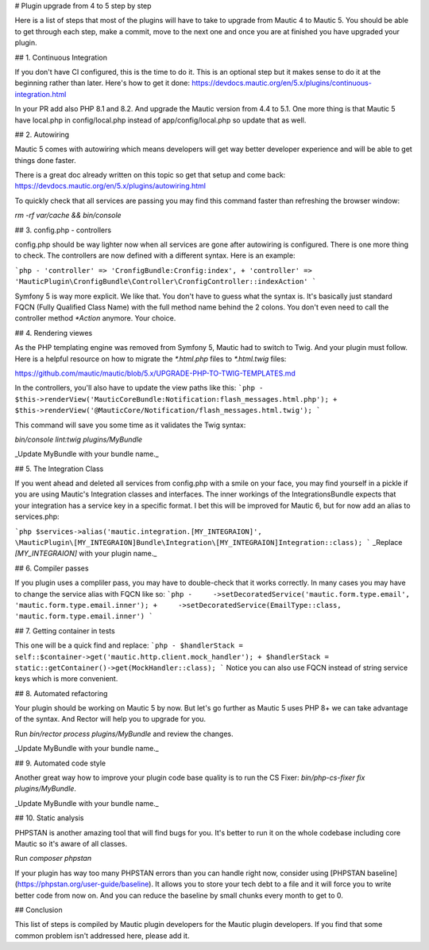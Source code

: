 # Plugin upgrade from 4 to 5 step by step

Here is a list of steps that most of the plugins will have to take to upgrade from Mautic 4 to Mautic 5. You should be able to get through each step, make a commit, move to the next one and once you are at finished you have upgraded your plugin.

## 1. Continuous Integration

If you don't have CI configured, this is the time to do it. This is an optional step but it makes sense to do it at the beginning rather than later. Here's how to get it done: https://devdocs.mautic.org/en/5.x/plugins/continuous-integration.html

In your PR add also PHP 8.1 and 8.2. And upgrade the Mautic version from 4.4 to 5.1. One more thing is that Mautic 5 have local.php in config/local.php instead of app/config/local.php so update that as well.

## 2. Autowiring

Mautic 5 comes with autowiring which means developers will get way better developer experience and will be able to get things done faster.

There is a great doc already written on this topic so get that setup and come back: https://devdocs.mautic.org/en/5.x/plugins/autowiring.html

To quickly check that all services are passing you may find this command faster than refreshing the browser window:

`rm -rf var/cache && bin/console`

## 3. config.php - controllers

config.php should be way lighter now when all services are gone after autowiring is configured. There is one more thing to check. The controllers are now defined with a different syntax. Here is an example:

```php
- 'controller' => 'CronfigBundle:Cronfig:index',
+ 'controller' => 'MauticPlugin\CronfigBundle\Controller\CronfigController::indexAction'
```

Symfony 5 is way more explicit. We like that. You don't have to guess what the syntax is. It's basically just standard FQCN (Fully Qualified Class Name) with the full method name behind the 2 colons. You don't even need to call the controller method `*Action` anymore. Your choice.

## 4. Rendering viewes

As the PHP templating engine was removed from Symfony 5, Mautic had to switch to Twig. And your plugin must follow. Here is a helpful resource on how to migrate the `*.html.php` files to `*.html.twig` files:

https://github.com/mautic/mautic/blob/5.x/UPGRADE-PHP-TO-TWIG-TEMPLATES.md

In the controllers, you'll also have to update the view paths like this:
```php
- $this->renderView('MauticCoreBundle:Notification:flash_messages.html.php');
+ $this->renderView('@MauticCore/Notification/flash_messages.html.twig');
```

This command will save you some time as it validates the Twig syntax:

`bin/console lint:twig plugins/MyBundle`

_Update MyBundle with your bundle name._

## 5. The Integration Class

If you went ahead and deleted all services from config.php with a smile on your face, you may find yourself in a pickle if you are using Mautic's Integration classes and interfaces. The inner workings of the IntegrationsBundle expects that your integration has a service key in a specific format. I bet this will be improved for Mautic 6, but for now add an alias to services.php:

```php
$services->alias('mautic.integration.[MY_INTEGRAION]', \MauticPlugin\[MY_INTEGRAION]Bundle\Integration\[MY_INTEGRAION]Integration::class);
```
_Replace `[MY_INTEGRAION]` with your plugin name._

## 6. Compiler passes

If you plugin uses a compliler pass, you may have to double-check that it works correctly. In many cases you may have to change the service alias with FQCN like so:
```php
-     ->setDecoratedService('mautic.form.type.email', 'mautic.form.type.email.inner');
+     ->setDecoratedService(EmailType::class, 'mautic.form.type.email.inner')
```

## 7. Getting container in tests

This one will be a quick find and replace:
```php
- $handlerStack = self::$container->get('mautic.http.client.mock_handler');
+ $handlerStack = static::getContainer()->get(MockHandler::class);
```
Notice you can also use FQCN instead of string service keys which is more convenient.

## 8. Automated refactoring

Your plugin should be working on Mautic 5 by now. But let's go further as Mautic 5 uses PHP 8+ we can take advantage of the syntax. And Rector will help you to upgrade for you.

Run `bin/rector process plugins/MyBundle` and review the changes.

_Update MyBundle with your bundle name._

## 9. Automated code style

Another great way how to improve your plugin code base quality is to run the CS Fixer: `bin/php-cs-fixer fix plugins/MyBundle`.

_Update MyBundle with your bundle name._

## 10. Static analysis

PHPSTAN is another amazing tool that will find bugs for you. It's better to run it on the whole codebase including core Mautic so it's aware of all classes.

Run `composer phpstan`

If your plugin has way too many PHPSTAN errors than you can handle right now, consider using [PHPSTAN baseline](https://phpstan.org/user-guide/baseline). It allows you to store your tech debt to a file and it will force you to write better code from now on. And you can reduce the baseline by small chunks every month to get to 0.

## Conclusion

This list of steps is compiled by Mautic plugin developers for the Mautic plugin developers. If you find that some common problem isn't addressed here, please add it.

